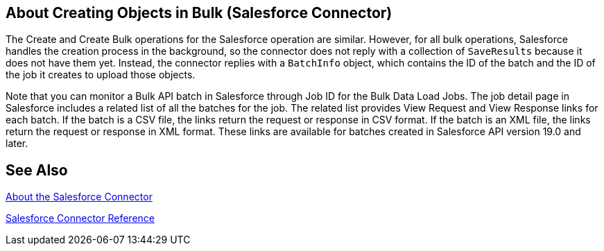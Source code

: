 == About Creating Objects in Bulk (Salesforce Connector)

The Create and Create Bulk operations for the Salesforce operation are similar. However, for all bulk operations, Salesforce handles the creation process in the background, so the connector does not reply with a collection of `SaveResults` because it does not have them yet. Instead, the connector replies with a `BatchInfo` object, which contains the ID of the batch and the ID of the job it creates to upload those objects.

Note that you can monitor a Bulk API batch in Salesforce through Job ID for the
Bulk Data Load Jobs. The job detail page in Salesforce includes a related list of all the batches for the job. The related list provides View Request and View Response links for each batch. If the batch is a CSV file, the links return the request or response in CSV format. If the batch is an XML file, the links return the request or response in XML format. These links are available for batches created in Salesforce API version 19.0 and later.

////
To track the status of bulk data load jobs and their associated batches, click __Your Name__ > Setup > Monitoring > Bulk Data Load Jobs. Click the Job ID to view the job detail page.
////

== See Also

link:/connectors/salesforce-about[About the Salesforce Connector]

link:/connectors/salesforce-connector-tech-ref[Salesforce Connector Reference]

